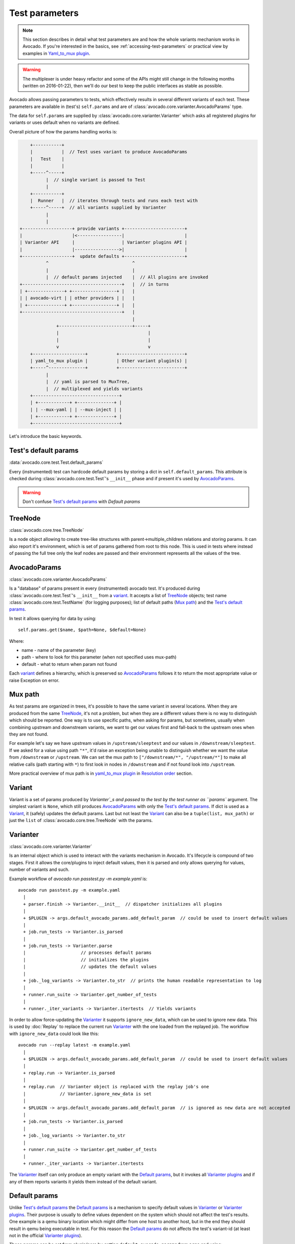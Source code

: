 ===============
Test parameters
===============

.. note:: This section describes in detail what test parameters are and how
   the whole variants mechanism works in Avocado. If you're interested in the
   basics, see :ref:`accessing-test-parameters` or practical view by examples
   in `Yaml_to_mux plugin`_.

.. warning:: The multiplexer is under heavy refactor and some of the APIs
   might still change in the following months (written on 2016-01-22),
   then we'll do our best to keep the public interfaces as stable as
   possible.

Avocado allows passing parameters to tests, which effectively results in
several different variants of each test. These parameters are available in
(test's) ``self.params`` and are of
:class:`avocado.core.varianter.AvocadoParams` type.

The data for ``self.params`` are supplied by
:class:`avocado.core.varianter.Varianter` which asks all registered plugins
for variants or uses default when no variants are defined.

Overall picture of how the params handling works is:

.. following figure is not really a C code, but it renders well and it
   increases the visibility.

.. code-block:: c

       +-----------+
       |           |  // Test uses variant to produce AvocadoParams
       |   Test    |
       |           |
       +-----^-----+
             |  // single variant is passed to Test
             |
       +-----------+
       |  Runner   |  // iterates through tests and runs each test with
       +-----^-----+  // all variants supplied by Varianter
             |
             |
   +-------------------+ provide variants +-----------------------+
   |                   |<-----------------|                       |
   | Varianter API     |                  | Varianter plugins API |
   |                   |----------------->|                       |
   +-------------------+  update defaults +-----------------------+
             ^                                ^
             |                                |
             |  // default params injected    |  // All plugins are invoked
   +--------------------------------------+   |  // in turns
   | +--------------+ +-----------------+ |   |
   | | avocado-virt | | other providers | |   |
   | +--------------+ +-----------------+ |   |
   +--------------------------------------+   |
                                              |
                 +----------------------------+-----+
                 |                                  |
                 |                                  |
                 v                                  v
       +--------------------+           +-------------------------+
       | yaml_to_mux plugin |           | Other variant plugin(s) |
       +-----^--------------+           +-------------------------+
             |
             |  // yaml is parsed to MuxTree,
             |  // multiplexed and yields variants
       +---------------------------------+
       | +------------+ +--------------+ |
       | | --mux-yaml | | --mux-inject | |
       | +------------+ +--------------+ |
       +---------------------------------+


Let's introduce the basic keywords.

Test's default params
~~~~~~~~~~~~~~~~~~~~~

:data:`avocado.core.test.Test.default_params`

Every (instrumented) test can hardcode default params by storing a dict
in ``self.default_params``. This attribute is checked during
:class:`avocado.core.test.Test`'s ``__init__`` phase and if present it's
used by `AvocadoParams`_.

.. warning:: Don't confuse `Test's default params`_ with `Default params`

TreeNode
~~~~~~~~

:class:`avocado.core.tree.TreeNode`

Is a node object allowing to create tree-like structures with
parent->multiple_children relations and storing params. It can
also report it's environment, which is set of params gathered
from root to this node. This is used in tests where instead of
passing the full tree only the leaf nodes are passed and their
environment represents all the values of the tree.

AvocadoParams
~~~~~~~~~~~~~

:class:`avocado.core.varianter.AvocadoParams`

Is a "database" of params present in every (instrumented) avocado test.
It's produced during :class:`avocado.core.test.Test`'s ``__init__``
from a `variant`_. It accepts a list of `TreeNode`_ objects; test name
:class:`avocado.core.test.TestName` (for logging purposes); list of
default paths (`Mux path`_) and the `Test's default params`_.

In test it allows querying for data by using::

   self.params.get($name, $path=None, $default=None)

Where:

* name - name of the parameter (key)
* path - where to look for this parameter (when not specified uses mux-path)
* default - what to return when param not found

Each `variant`_ defines a hierarchy, which is preserved so `AvocadoParams`_
follows it to return the most appropriate value or raise Exception on error.

Mux path
~~~~~~~~

As test params are organized in trees, it's possible to have the same
variant in several locations. When they are produced from the same
`TreeNode`_, it's not a problem, but when they are a different values
there is no way to distinguish which should be reported. One way is
to use specific paths, when asking for params, but sometimes, usually
when combining upstream and downstream variants, we want to get our
values first and fall-back to the upstream ones when they are not found.

For example let's say we have upstream values in ``/upstream/sleeptest``
and our values in ``/downstream/sleeptest``. If we asked for a value using
path ``"*"``, it'd raise an exception being unable to distinguish whether
we want the value from ``/downstream`` or ``/upstream``. We can set the
mux path to ``["/downstream/*", "/upstream/*"]`` to make all relative
calls (path starting with ``*``) to first look in nodes in ``/downstream``
and if not found look into ``/upstream``.

More practical overview of mux path is in `yaml_to_mux plugin`_ in
`Resolution order`_ section.

Variant
~~~~~~~

Variant is a set of params produced by `Varianter`_s and passed to
the test by the test runner as ``params`` argument. The simplest variant
is ``None``, which still produces `AvocadoParams`_ with only the
`Test's default params`_. If dict is used as a `Variant`_, it (safely)
updates the default params. Last but not least the `Variant`_ can also
be a ``tuple(list, mux_path)`` or just the ``list`` of
:class:`avocado.core.tree.TreeNode` with the params.

Varianter
~~~~~~~~~

:class:`avocado.core.varianter.Varianter`

Is an internal object which is used to interact with the variants mechanism
in Avocado. It's lifecycle is compound of two stages. First it allows
the core/plugins to inject default values, then it is parsed and
only allows querying for values, number of variants and such.

Example workflow of `avocado run passtest.py -m example.yaml` is::

   avocado run passtest.py -m example.yaml
     |
     + parser.finish -> Varianter.__init__  // dispatcher initializes all plugins
     |
     + $PLUGIN -> args.default_avocado_params.add_default_param  // could be used to insert default values
     |
     + job.run_tests -> Varianter.is_parsed
     |
     + job.run_tests -> Varianter.parse
     |                     // processes default params
     |                     // initializes the plugins
     |                     // updates the default values
     |
     + job._log_variants -> Varianter.to_str  // prints the human readable representation to log
     |
     + runner.run_suite -> Varianter.get_number_of_tests
     |
     + runner._iter_variants -> Varianter.itertests  // Yields variants

In order to allow force-updating the `Varianter`_ it supports
``ignore_new_data``, which can be used to ignore new data. This is used
by :doc:`Replay` to replace the current run `Varianter`_ with the one
loaded from the replayed job. The workflow with ``ignore_new_data`` could
look like this::

   avocado run --replay latest -m example.yaml
     |
     + $PLUGIN -> args.default_avocado_params.add_default_param  // could be used to insert default values
     |
     + replay.run -> Varianter.is_parsed
     |
     + replay.run  // Varianter object is replaced with the replay job's one
     |             // Varianter.ignore_new_data is set
     |
     + $PLUGIN -> args.default_avocado_params.add_default_param  // is ignored as new data are not accepted
     |
     + job.run_tests -> Varianter.is_parsed
     |
     + job._log_variants -> Varianter.to_str
     |
     + runner.run_suite -> Varianter.get_number_of_tests
     |
     + runner._iter_variants -> Varianter.itertests

The `Varianter`_ itself can only produce an empty variant with the
`Default params`_, but it invokes all `Varianter plugins`_ and if any
of them reports variants it yields them instead of the default variant.



Default params
~~~~~~~~~~~~~~

Unlike `Test's default params`_ the `Default params`_ is a mechanism to
specify default values in `Varianter`_ or `Varianter plugins`_. Their
purpose is usually to define values dependent on the system which should
not affect the test's results. One example is a qemu binary location
which might differ from one host to another host, but in the end
they should result in qemu being executable in test. For this reason
the `Default params`_ do not affects the test's variant-id (at least
not in the official `Varianter plugins`_).

These params can be set from plugin/core by getting ``default_avocado_params``
from ``args`` and using::

    default_avocado_params.add_default_parma(self, name, key, value, path=None)

Where:

* name - name of the plugin which injects data (not yet used for anything,
  but we plan to allow white/black listing)
* key - the parameter's name
* value - the parameter's value
* path - the location of this parameter. When the path does not exists yet,
  it's created out of `TreeNode`_.

Varianter plugins
~~~~~~~~~~~~~~~~~

:class:`avocado.core.plugin_interfaces.Varianter`

A plugin interface that can be used to build custom plugins which
are used by `Varianter`_ to get test variants. For inspiration see
:class:`avocado.plugins.yaml_to_mux.YamlToMux` which is in-core
implementation of a multiplex varianter plugin and which is
described in `Yaml_to_mux plugin`_.

Multiplexer
~~~~~~~~~~~

:mod:`avocado.core.mux`

``Multiplexer`` or simply ``Mux`` is an abstract concept, which was
the basic idea behind the tree-like params structure with the support
to produce all possible variants. There is a core implementation of
basic building blocks that can be used when creating a custom plugin.
There is a demonstration version of plugin using this concept in
:mod:`avocado.plugins.yaml_to_mux` which adds a parser and then
uses this multiplexer concept to define an avocado plugin to produce
variants from ``yaml`` (or ``json``) files.


Multiplexer concept
===================

As mentioned earlier, this is an in-core implementation of building
blocks intended for writing `Varianter plugins`_ based on a tree
with `Multiplex domains`_ defined. The available blocks are:

* `MuxTree`_ - Object which represents a part of the tree and handles
  the multiplexation, which means producing all possible variants
  from a tree-like object.
* `MuxPlugin`_ - Base class to build `Varianter plugins`_
* ``MuxTreeNode`` - Inherits from `TreeNode`_ and adds the support for
  control flags (``MuxTreeNode.ctrl``) and multiplex domains
  (``MuxTreeNode.multiplex``).

And some support classes and methods eg. for filtering and so on.

Multiplex domains
~~~~~~~~~~~~~~~~~

A default `AvocadoParams`_ tree with variables could look like this::

   Multiplex tree representation:
    ┣━━ paths
    ┃     → tmp: /var/tmp
    ┃     → qemu: /usr/libexec/qemu-kvm
    ┗━━ environ
        → debug: False

The multiplexer wants to produce similar structure, but also to be able
to define not just one variant, but to define all possible combinations
and then report the slices as variants. We use the term
`Multiplex domains`_ to define that children of this node are not just
different paths, but they are different values and we only want one at
a time. In the representation we use double-line to visibily distinguish
between normal relation and multiplexed relation. Let's modify our
example a bit::

   Multiplex tree representation:
    ┣━━ paths
    ┃     → tmp: /var/tmp
    ┃     → qemu: /usr/libexec/qemu-kvm
    ┗━━ environ
         ╠══ production
         ║     → debug: False
         ╚══ debug
               → debug: True

The difference is that ``environ`` is now a ``multiplex`` node and it's
children will be yielded one at a time producing two variants::

   Variant 1:
    ┣━━ paths
    ┃     → tmp: /var/tmp
    ┃     → qemu: /usr/libexec/qemu-kvm
    ┗━━ environ
         ┗━━ production
               → debug: False
   Variant 2:
    ┣━━ paths
    ┃     → tmp: /var/tmp
    ┃     → qemu: /usr/libexec/qemu-kvm
    ┗━━ environ
         ┗━━ debug
               → debug: False

Note that the ``multiplex`` is only about direct children, therefore
the number of leaves in variants might differ::

   Multiplex tree representation:
    ┣━━ paths
    ┃     → tmp: /var/tmp
    ┃     → qemu: /usr/libexec/qemu-kvm
    ┗━━ environ
         ╠══ production
         ║     → debug: False
         ╚══ debug
              ┣━━ system
              ┃     → debug: False
              ┗━━ program
                    → debug: True

Produces one variant with ``/paths`` and ``/environ/production`` and
other variant with ``/paths``, ``/environ/debug/system`` and
``/environ/debug/program``.

As mentioned earlier the power is not in producing one variant, but
in defining huge scenarios with all possible variants. By using
tree-structure with multiplex domains you can avoid most of the
ugly filters you might know from Jenkin's sparse matrix jobs.
For comparison let's have a look at the same example in avocado::

   Multiplex tree representation:
    ┗━━ os
         ┣━━ distro
         ┃    ┗━━ redhat
         ┃         ╠══ fedora
         ┃         ║    ┣━━ version
         ┃         ║    ┃    ╠══ 20
         ┃         ║    ┃    ╚══ 21
         ┃         ║    ┗━━ flavor
         ┃         ║         ╠══ workstation
         ┃         ║         ╚══ cloud
         ┃         ╚══ rhel
         ┃              ╠══ 5
         ┃              ╚══ 6
         ┗━━ arch
              ╠══ i386
              ╚══ x86_64

Which produces::

   Variant 1:    /os/distro/redhat/fedora/version/20, /os/distro/redhat/fedora/flavor/workstation, /os/arch/i386
   Variant 2:    /os/distro/redhat/fedora/version/20, /os/distro/redhat/fedora/flavor/workstation, /os/arch/x86_64
   Variant 3:    /os/distro/redhat/fedora/version/20, /os/distro/redhat/fedora/flavor/cloud, /os/arch/i386
   Variant 4:    /os/distro/redhat/fedora/version/20, /os/distro/redhat/fedora/flavor/cloud, /os/arch/x86_64
   Variant 5:    /os/distro/redhat/fedora/version/21, /os/distro/redhat/fedora/flavor/workstation, /os/arch/i386
   Variant 6:    /os/distro/redhat/fedora/version/21, /os/distro/redhat/fedora/flavor/workstation, /os/arch/x86_64
   Variant 7:    /os/distro/redhat/fedora/version/21, /os/distro/redhat/fedora/flavor/cloud, /os/arch/i386
   Variant 8:    /os/distro/redhat/fedora/version/21, /os/distro/redhat/fedora/flavor/cloud, /os/arch/x86_64
   Variant 9:    /os/distro/redhat/rhel/5, /os/arch/i386
   Variant 10:    /os/distro/redhat/rhel/5, /os/arch/x86_64
   Variant 11:    /os/distro/redhat/rhel/6, /os/arch/i386
   Variant 12:    /os/distro/redhat/rhel/6, /os/arch/x86_64

Versus Jenkin's sparse matrix::

   os_version = fedora20 fedora21 rhel5 rhel6
   os_flavor = none workstation cloud
   arch = i386 x86_64

   filter = ((os_version == "rhel5").implies(os_flavor == "none") &&
             (os_version == "rhel6").implies(os_flavor == "none")) &&
            !(os_version == "fedora20" && os_flavor == "none") &&
            !(os_version == "fedora21" && os_flavor == "none")

Which is still relatively simple example, but it grows dramatically with
inner-dependencies.

MuxPlugin
~~~~~~~~~

:class:`avocado.core.mux.MuxPlugin`

Defines the full interface required by
:class:`avocado.core.plugin_interfaces.Varianter`. The plugin writer
should inherit from this ``MuxPlugin``, then from the ``Varianter``
and call the::

   self.initialize_mux(root, mux_path, debug)

Where:

* root - is the root of your params tree (compound of `TreeNode`_ -like
  nodes)
* mux_path - is the `Mux path`_ to be used in test with all variants
* debug - whether to use debug mode (requires the passed tree to be
  compound of ``TreeNodeDebug``-like nodes which stores the origin
  of the variant/value/environment as the value for listing purposes
  and is __NOT__ intended for test execution.

This method must be called before the `Varianter`_'s second stage
(the latest opportunity is during ``self.update_defaults``). The
`MuxPlugin`_'s code will take care of the rest.

MuxTree
~~~~~~~

This is the core feature where the hard work happens. It walks the tree
and remembers all leaf nodes or uses list of `MuxTrees` when another
multiplex domain is reached while searching for a leaf.

When it's asked to report variants, it combines one variant of each
remembered item (leaf node always stays the same, but `MuxTree` circles
through it's values) which recursively produces all possible variants
of different `multiplex domains`_.

Yaml_to_mux plugin
==================

:mod:`avocado.plugins.yaml_to_mux`

So far everything was a bit theoretical, let's use examples to describe
how the multiplexation works on a :mod:`avocado.plugins.yaml_to_mux`
plugin. This plugin inherits from the :class:`avocado.core.mux.MuxPlugin`
and the only thing it implements is the argument parsing to get some
input and a custom ``yaml`` parser (which is also capable of
parsing ``json``).

The ``yaml`` file is perfect for this task as it's easily read by
both, humans and machines.  Let's start with an example (line
numbers at the first columns are for documentation purposes only,
they are not part of the multiplex file format):

.. code-block:: yaml

     1  hw:
     2      cpu: !mux
     3          intel:
     4              cpu_CFLAGS: '-march=core2'
     5          amd:
     6              cpu_CFLAGS: '-march=athlon64'
     7          arm:
     8              cpu_CFLAGS: '-mabi=apcs-gnu -march=armv8-a -mtune=arm8'
     9      disk: !mux
    10          scsi:
    11              disk_type: 'scsi'
    12          virtio:
    13              disk_type: 'virtio'
    14  distro: !mux
    15      fedora:
    16          init: 'systemd'
    17      mint:
    18          init: 'systemv'
    19  env: !mux
    20      debug:
    21          opt_CFLAGS: '-O0 -g'
    22      prod:
    23          opt_CFLAGS: '-O2'


.. warning:: On some architectures misbehaving versions of CYaml
   Python library were reported and Avocado always fails with
   ``unacceptable character #x0000: control characters are not
   allowed``. To workaround this issue you need to either update
   the PyYaml to the version which works properly, or you need
   to remove the ``python2.7/site-packages/yaml/cyaml.py`` or
   disable CYaml import in Avocado sources. For details check
   out the `Github issue <https://github.com/avocado-framework/avocado/issues/1190>`_

There are couple of key=>value pairs (lines 4,6,8,11,13,...) and there are
named nodes which define scope (lines 1,2,3,5,7,9,...). There are also additional
flags (lines 2, 9, 14, 19) which modifies the behavior.


Nodes
-----

They define context of the key=>value pairs allowing us to easily identify
for what this values might be used for and also it makes possible to define
multiple values of the same keys with different scope.

Due to their purpose the YAML automatic type conversion for nodes names
is disabled, so the value of node name is always as written in the yaml
file (unlike values, where `yes` converts to `True` and such).

Nodes are organized in parent-child relationship and together they create
a tree. To view this structure use ``avocado multiplex --tree -m <file>``::

 ┗━━ run
      ┣━━ hw
      ┃    ┣━━ cpu
      ┃    ┃    ╠══ intel
      ┃    ┃    ╠══ amd
      ┃    ┃    ╚══ arm
      ┃    ┗━━ disk
      ┃         ╠══ scsi
      ┃         ╚══ virtio
      ┣━━ distro
      ┃    ╠══ fedora
      ┃    ╚══ mint
      ┗━━ env
           ╠══ debug
           ╚══ prod

You can see that ``hw`` has 2 children ``cpu`` and ``disk``. All parameters
defined in parent node are inherited to children and extended/overwritten by
their values up to the leaf nodes. The leaf nodes (``intel``, ``amd``, ``arm``,
``scsi``, ...) are the most important as after multiplexation they form the
parameters available in tests.


Keys and Values
---------------

Every value other than dict (4,6,8,11) is used as value of the antecedent
node.

Each node can define key/value pairs (lines 4,6,8,11,...). Additionally
each children node inherits values of it's parent and the result is called
node ``environment``.

Given the node structure bellow:

.. code-block:: yaml

    devtools:
        compiler: 'cc'
        flags:
            - '-O2'
        debug: '-g'
        fedora:
            compiler: 'gcc'
            flags:
                - '-Wall'
        osx:
            compiler: 'clang'
            flags:
                - '-arch i386'
                - '-arch x86_64'

And the rules defined as:

* Scalar values (Booleans, Numbers and Strings) are overwritten by walking from the root until the final node.
* Lists are appended (to the tail) whenever we walk from the root to the final node.

The environment created for the nodes ``fedora`` and ``osx`` are:

- Node ``//devtools/fedora`` environment ``compiler: 'gcc'``, ``flags: ['-O2', '-Wall']``
- Node ``//devtools/osx`` environment ``compiler: 'clang'``, ``flags: ['-O2', '-arch i386', '-arch x86_64']``

Note that due to different usage of key and values in environment we disabled
the automatic value conversion for keys while keeping it enabled for values.
This means that the value can be of any YAML supported value, eg. bool, None,
list or custom type, while the key is always string.

Variants
--------

In the end all leaves are gathered and turned into parameters, more specifically into
``AvocadoParams``:

.. code-block:: yaml

    setup:
        graphic:
            user: "guest"
            password: "pass"
        text:
            user: "root"
            password: "123456"

produces ``[graphic, text]``. In the test code you'll be able to query only
those leaves. Intermediary or root nodes are available.

The example above generates a single test execution with parameters separated
by path. But the most powerful multiplexer feature is that it can generate
multiple variants. To do that you need to tag a node whose children are
ment to be multiplexed. Effectively it returns only leaves of one child at the
time.In order to generate all possible variants multiplexer creates cartesian
product of all of these variants:

.. code-block:: yaml

    cpu: !mux
        intel:
        amd:
        arm:
    fmt: !mux
        qcow2:
        raw:

Produces 6 variants::

    /cpu/intel, /fmt/qcow2
    /cpu/intel, /fmt/raw
    ...
    /cpu/arm, /fmt/raw

The !mux evaluation is recursive so one variant can expand to multiple
ones:

.. code-block:: yaml

    fmt: !mux
        qcow: !mux
            2:
            2v3:
        raw:

Results in::

    /fmt/qcow2/2
    /fmt/qcow2/2v3
    /raw


Resolution order
----------------

You can see that only leaves are part of the test parameters. It might happen
that some of these leaves contain different values of the same key. Then
you need to make sure your queries separate them by different paths. When
the path matches multiple results with different origin, an exception is raised
as it's impossible to guess which key was originally intended.

To avoid these problems it's recommended to use unique names in test parameters if
possible, to avoid the mentioned clashes. It also makes it easier to extend or mix
multiple YAML files for a test.

For multiplex YAML files that are part of a framework, contain default
configurations, or serve as plugin configurations and other advanced setups it is
possible and commonly desirable to use non-unique names. But always keep those points
in mind and provide sensible paths.

Multiplexer also supports default paths. By default it's ``/run/*`` but it can
be overridden by ``--mux-path``, which accepts multiple arguments. What it does
it splits leaves by the provided paths. Each query goes one by one through
those sub-trees and first one to hit the match returns the result. It might not
solve all problems, but it can help to combine existing YAML files with your
ones:

.. code-block:: yaml

    qa:         # large and complex read-only file, content injected into /qa
        tests:
            timeout: 10
        ...
    my_variants: !mux        # your YAML file injected into /my_variants
        short:
            timeout: 1
        long:
            timeout: 1000

You want to use an existing test which uses ``params.get('timeout', '*')``.  Then you
can use ``--mux-path '/my_variants/*' '/qa/*'`` and it'll first look in your
variants. If no matches are found, then it would proceed to ``/qa/*``

Keep in mind that only slices defined in mux-path are taken into account for
relative paths (the ones starting with ``*``)


Injecting files
---------------

You can run any test with any YAML file by::

    avocado run sleeptest.py --mux-yaml file.yaml

This puts the content of ``file.yaml`` into ``/run``
location, which as mentioned in previous section, is the default ``mux-path``
path. For most simple cases this is the expected behavior as your files
are available in the default path and you can safely use ``params.get(key)``.

When you need to put a file into a different location, for example
when you have two files and you don't want the content to be merged into
a single place becoming effectively a single blob, you can do that by
giving a name to your yaml file::

    avocado run sleeptest.py --mux-yaml duration:duration.yaml

The content of ``duration.yaml`` is injected into ``/run/duration``. Still when
keys from other files don't clash, you can use ``params.get(key)`` and retrieve
from this location as it's in the default path, only extended by the
``duration`` intermediary node. Another benefit is you can merge or separate
multiple files by using the same or different name, or even a complex
(relative) path.

Last but not least, advanced users can inject the file into whatever location
they prefer by::

    avocado run sleeptest.py --mux-yaml /my/variants/duration:duration.yaml

Simple ``params.get(key)`` won't look in this location, which might be the
intention of the test writer. There are several ways to access the values:

* absolute location ``params.get(key, '/my/variants/duration')``
* absolute location with wildcards ``params.get(key, '/my/*)``
  (or ``/*/duration/*``...)
* set the mux-path ``avocado run ... --mux-path /my/*`` and use relative path

It's recommended to use the simple injection for single YAML files, relative
injection for multiple simple YAML files and the last option is for very
advanced setups when you either can't modify the YAML files and you need to
specify custom resolution order or you are specifying non-test parameters, for
example parameters for your plugin, which you need to separate from the test
parameters.


Multiple files
--------------

You can provide multiple files. In such scenario final tree is a combination
of the provided files where later nodes with the same name override values of
the preceding corresponding node. New nodes are appended as new children:

.. code-block:: yaml

    file-1.yaml:
        debug:
            CFLAGS: '-O0 -g'
        prod:
            CFLAGS: '-O2'

    file-2.yaml:
        prod:
            CFLAGS: '-Os'
        fast:
            CFLAGS: '-Ofast'

results in:

.. code-block:: yaml

    debug:
        CFLAGS: '-O0 -g'
    prod:
        CFLAGS: '-Os'       # overriden
    fast:
        CFLAGS: '-Ofast'    # appended

It's also possible to include existing file into another a given node in another
file. This is done by the `!include : $path` directive:

.. code-block:: yaml

    os:
        fedora:
            !include : fedora.yaml
        gentoo:
            !include : gentoo.yaml

.. warning:: Due to YAML nature, it's **mandatory** to put space between
             `!include` and the colon (`:`) that must follow it.

The file location can be either absolute path or relative path to the YAML
file where the `!include` is called (even when it's nested).

Whole file is **merged** into the node where it's defined.


Advanced YAML tags
------------------

There are additional features related to YAML files. Most of them require values
separated by ``":"``. Again, in all such cases it's mandatory to add a white space
(``" "``) between the tag and the ``":"``, otherwise ``":"`` is part of the tag
name and the parsing fails.

!include
^^^^^^^^

Includes other file and injects it into the node it's specified in:

.. code-block:: yaml

    my_other_file:
        !include : other.yaml

The content of ``/my_other_file`` would be parsed from the ``other.yaml``. It's
the hardcoded equivalent of the ``-m $using:$path``.

Relative paths start from the original file's directory.

!using
^^^^^^

Prepends path to the node it's defined in:

.. code-block:: yaml

    !using : /foo
    bar:
        !using : baz

``bar`` is put into ``baz`` becoming ``/baz/bar`` and everything is put into
``/foo``. So the final path of ``bar`` is ``/foo/baz/bar``.

!remove_node
^^^^^^^^^^^^

Removes node if it existed during the merge. It can be used to extend
incompatible YAML files:

.. code-block:: yaml

    os:
        fedora:
        windows:
            3.11:
            95:
    os:
        !remove_node : windows
        windows:
            win3.11:
            win95:

Removes the `windows` node from structure. It's different from `filter-out`
as it really removes the node (and all children) from the tree and
it can be replaced by you new structure as shown in the example. It removes
`windows` with all children and then replaces this structure with slightly
modified version.

As `!remove_node` is processed during merge, when you reverse the order,
windows is not removed and you end-up with `/windows/{win3.11,win95,3.11,95}`
nodes.

!remove_value
^^^^^^^^^^^^^

It's similar to `!remove_node`_ only with values.

!mux
^^^^

Children of this node will be multiplexed. This means that in first variant
it'll return leaves of the first child, in second the leaves of the second
child, etc. Example is in section `Variants`_

!filter-only
------------

Defines internal filters. They are inherited by children and evaluated
during multiplexation. It allows one to specify the only compatible branch
of the tree with the current variant, for example::

    cpu:
        arm:
            !filter-only : /disk/virtio
    disk:
        virtio:
        scsi:

will skip the ``[arm, scsi]`` variant and result only in ``[arm, virtio]``

_Note: It's possible to use ``!filter-only`` multiple times with the same
parent and all allowed variants will be included (unless they are
filtered-out by ``!filter-out``)_

_Note2: The evaluation order is 1. filter-out, 2. filter-only. This means when
you booth filter-out and filter-only a branch it won't take part in the
multiplexed variants._

!filter-out
-----------

Similarily to `!filter-only`_ only it skips the specified branches and leaves
the remaining ones. (in the same example the use of
``!filter-out : /disk/scsi`` results in the same behavior. The difference
is when you have multiple disk types, ``!filter-only`` is more efficient.


Complete example
----------------

Let's take a second look at the first example::

     1    hw:
     2        cpu: !mux
     3            intel:
     4                cpu_CFLAGS: '-march=core2'
     5            amd:
     6                cpu_CFLAGS: '-march=athlon64'
     7            arm:
     8                cpu_CFLAGS: '-mabi=apcs-gnu -march=armv8-a -mtune=arm8'
     9        disk: !mux
    10            scsi:
    11                disk_type: 'scsi'
    12            virtio:
    13                disk_type: 'virtio'
    14    distro: !mux
    15        fedora:
    16            init: 'systemd'
    17        mint:
    18            init: 'systemv'
    19    env: !mux
    20        debug:
    21            opt_CFLAGS: '-O0 -g'
    22        prod:
    23            opt_CFLAGS: '-O2'

After filters are applied (simply removes non-matching variants), leaves
are gathered and all variants are generated::

    $ avocado multiplex -m examples/mux-environment.yaml
    Variants generated:
    Variant 1:    /hw/cpu/intel, /hw/disk/scsi, /distro/fedora, /env/debug
    Variant 2:    /hw/cpu/intel, /hw/disk/scsi, /distro/fedora, /env/prod
    Variant 3:    /hw/cpu/intel, /hw/disk/scsi, /distro/mint, /env/debug
    Variant 4:    /hw/cpu/intel, /hw/disk/scsi, /distro/mint, /env/prod
    Variant 5:    /hw/cpu/intel, /hw/disk/virtio, /distro/fedora, /env/debug
    Variant 6:    /hw/cpu/intel, /hw/disk/virtio, /distro/fedora, /env/prod
    Variant 7:    /hw/cpu/intel, /hw/disk/virtio, /distro/mint, /env/debug
    Variant 8:    /hw/cpu/intel, /hw/disk/virtio, /distro/mint, /env/prod
    Variant 9:    /hw/cpu/amd, /hw/disk/scsi, /distro/fedora, /env/debug
    Variant 10:    /hw/cpu/amd, /hw/disk/scsi, /distro/fedora, /env/prod
    Variant 11:    /hw/cpu/amd, /hw/disk/scsi, /distro/mint, /env/debug
    Variant 12:    /hw/cpu/amd, /hw/disk/scsi, /distro/mint, /env/prod
    Variant 13:    /hw/cpu/amd, /hw/disk/virtio, /distro/fedora, /env/debug
    Variant 14:    /hw/cpu/amd, /hw/disk/virtio, /distro/fedora, /env/prod
    Variant 15:    /hw/cpu/amd, /hw/disk/virtio, /distro/mint, /env/debug
    Variant 16:    /hw/cpu/amd, /hw/disk/virtio, /distro/mint, /env/prod
    Variant 17:    /hw/cpu/arm, /hw/disk/scsi, /distro/fedora, /env/debug
    Variant 18:    /hw/cpu/arm, /hw/disk/scsi, /distro/fedora, /env/prod
    Variant 19:    /hw/cpu/arm, /hw/disk/scsi, /distro/mint, /env/debug
    Variant 20:    /hw/cpu/arm, /hw/disk/scsi, /distro/mint, /env/prod
    Variant 21:    /hw/cpu/arm, /hw/disk/virtio, /distro/fedora, /env/debug
    Variant 22:    /hw/cpu/arm, /hw/disk/virtio, /distro/fedora, /env/prod
    Variant 23:    /hw/cpu/arm, /hw/disk/virtio, /distro/mint, /env/debug
    Variant 24:    /hw/cpu/arm, /hw/disk/virtio, /distro/mint, /env/prod

Where the first variant contains::

    /hw/cpu/intel/  => cpu_CFLAGS: -march=core2
    /hw/disk/       => disk_type: scsi
    /distro/fedora/ => init: systemd
    /env/debug/     => opt_CFLAGS: -O0 -g

The second one::

    /hw/cpu/intel/  => cpu_CFLAGS: -march=core2
    /hw/disk/       => disk_type: scsi
    /distro/fedora/ => init: systemd
    /env/prod/      => opt_CFLAGS: -O2

From this example you can see that querying for ``/env/debug`` works only in
the first variant, but returns nothing in the second variant. Keep this in mind
and when you use the ``!mux`` flag always query for the pre-mux path,
``/env/*`` in this example.
